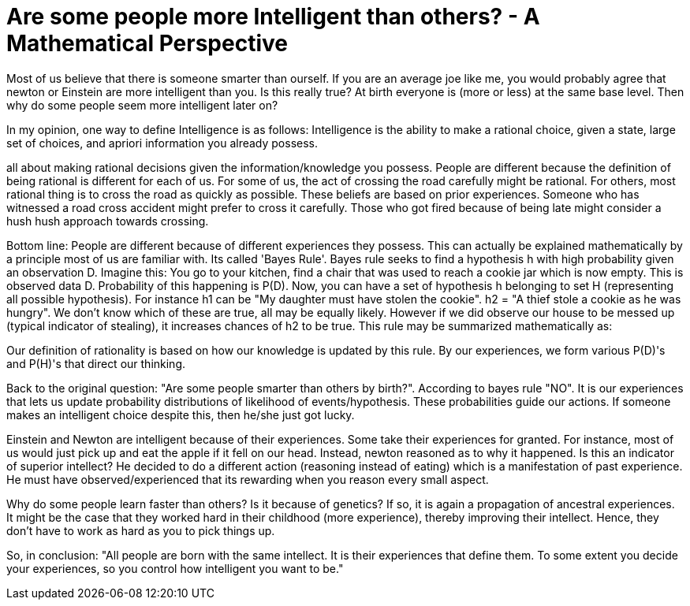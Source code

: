 = Are some people more Intelligent than others? - A Mathematical Perspective
:hp-tags: light bulb, migrated

Most of us believe that there is someone smarter than ourself. If you are an average joe like me, you would probably agree that newton or Einstein are more intelligent than you. 
Is this really true? At birth everyone is (more or less) at the same base level. Then why do some people seem more intelligent later on?

In my opinion, one way to define Intelligence is as follows:
Intelligence is the ability to make a rational choice, given a state, large set of choices, and apriori information you already possess.

all about making rational decisions given the information/knowledge you possess. People are different because the definition of being rational is different for each of us. For some of us, the act of crossing the road carefully might be rational. For others, most rational thing is to cross the road as quickly as possible. These beliefs are based on prior experiences. Someone who has witnessed a road cross accident might prefer to cross it carefully. Those who got fired because of being late might consider a hush hush approach towards crossing.

Bottom line: People are different because of different experiences they possess. This can actually be explained mathematically by a principle most of us are familiar with. Its called 'Bayes Rule'. Bayes rule seeks to find a hypothesis h with high probability given an observation D. Imagine this: You go to your kitchen, find a chair that was used to reach a cookie jar which is now empty. This is observed data D. Probability of this happening is P(D). Now, you can have a set of hypothesis h belonging to set H (representing all possible hypothesis). For instance h1 can be "My daughter must have stolen the cookie". h2 = "A thief stole a cookie as he was hungry". We don't know which of these are true, all may be equally likely. However if we did observe our house to be messed up (typical indicator of stealing), it increases chances of h2 to be true. This rule may be summarized mathematically as:


Our definition of rationality is based on how our knowledge is updated by this rule. By our experiences, we form various P(D)'s and P(H)'s that direct our thinking.

Back to the original question: "Are some people smarter than others by birth?". According to bayes rule "NO". It is our experiences that lets us update probability distributions of likelihood of events/hypothesis. These probabilities guide our actions. If someone makes an intelligent choice despite this, then he/she just got lucky.

Einstein and Newton are intelligent because of their experiences. Some take their experiences for granted. For instance, most of us would just pick up and eat the apple if it fell on our head. Instead, newton reasoned as to why it happened. Is this an indicator of superior intellect? He decided to do a different action (reasoning instead of eating) which is a manifestation of past experience. He must have observed/experienced that its rewarding when you reason every small aspect.

Why do some people learn faster than others? Is it because of genetics? If so, it is again a propagation of ancestral experiences. It might be the case that they worked hard in their childhood (more experience), thereby improving their intellect. Hence, they don't have to work as hard as you to pick things up.

So, in conclusion: "All people are born with the same intellect. It is their experiences that define them. To some extent you decide your experiences, so you control how intelligent you want to be."